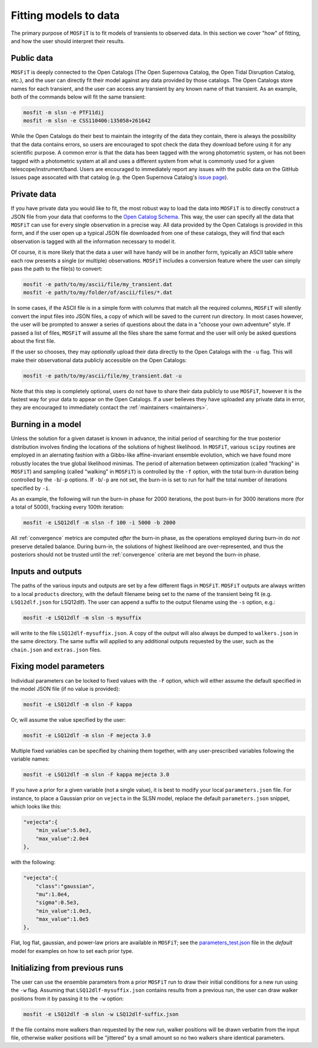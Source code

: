 .. _fitting:

======================
Fitting models to data
======================

The primary purpose of ``MOSFiT`` is to fit models of transients to observed data. In this section we cover "how" of fitting, and how the user should interpret their results.

-----------
Public data
-----------

.. _public:

``MOSFiT`` is deeply connected to the Open Catalogs (The Open Supernova Catalog, the Open Tidal Disruption Catalog, etc.), and the user can directly fit their model against any data provided by those catalogs. The Open Catalogs store names for each transient, and the user can access any transient by any known name of that transient. As an example, both of the commands below will fit the same transient:

.. code-block:: bash

    mosfit -m slsn -e PTF11dij
    mosfit -m slsn -e CSS110406:135058+261642

While the Open Catalogs do their best to maintain the integrity of the data they contain, there is always the possibility that the data contains errors, so users are encouraged to spot check the data they download before using it for any scientific purpose. A common error is that the data has been tagged with the wrong photometric system, or has not been tagged with a photometric system at all and uses a different system from what is commonly used for a given telescope/instrument/band. Users are encouraged to immediately report any issues with the public data on the GitHub issues page assocated with that catalog (e.g. the Open Supernova Catalog's `issue page <https://github.com/astrocatalogs/supernovae/issues>`_).

------------
Private data
------------

.. _private:

If you have private data you would like to fit, the most robust way to load the data into ``MOSFiT`` is to directly construct a JSON file from your data that conforms to the `Open Catalog Schema <https://github.com/astrocatalogs/supernovae/blob/master/SCHEMA.md>`_. This way, the user can specify all the data that ``MOSFiT`` can use for every single observation in a precise way. All data provided by the Open Catalogs is provided in this form, and if the user open up a typical JSON file downloaded from one of these catalogs, they will find that each observation is tagged with all the information necessary to model it.

Of course, it is more likely that the data a user will have handy will be in another form, typically an ASCII table where each row presents a single (or multiple) observations. ``MOSFiT`` includes a conversion feature where the user can simply pass the path to the file(s) to convert:

.. code-block:: bash

    mosfit -e path/to/my/ascii/file/my_transient.dat
    mosfit -e path/to/my/folder/of/ascii/files/*.dat

In some cases, if the ASCII file is in a simple form with columns that match all the required columns, ``MOSFiT`` will silently convert the input files into JSON files, a copy of which will be saved to the current run directory. In most cases however, the user will be prompted to answer a series of questions about the data in a "choose your own adventure" style. If passed a list of files, ``MOSFiT`` will assume all the files share the same format and the user will only be asked questions about the first file.

If the user so chooses, they may *optionally* upload their data directly to the Open Catalogs with the ``-u`` flag. This will make their observational data publicly accessible on the Open Catalogs:

.. code-block:: bash

    mosfit -e path/to/my/ascii/file/my_transient.dat -u

Note that this step is completely optional, users do not have to share their data publicly to use ``MOSFiT``, however it is the fastest way for your data to appear on the Open Catalogs. If a user believes they have uploaded any private data in error, they are encouraged to immediately contact the :ref:`maintainers <maintainers>`.

------------------
Burning in a model
------------------

.. _burning:

Unless the solution for a given dataset is known in advance, the initial period of searching for the true posterior distribution involves finding the locations of the solutions of highest likelihood. In ``MOSFiT``, various ``scipy`` routines are employed in an alernating fashion with a Gibbs-like affine-invariant ensemble evolution, which we have found more robustly locates the true global likelihood minimas. The period of alternation between optimization (called "fracking" in ``MOSFiT``) and sampling (called "walking" in ``MOSFiT``) is controlled by the ``-f`` option, with the total burn-in duration being controlled by the ``-b``/``-p`` options. If ``-b``/``-p`` are not set, the burn-in is set to run for half the total number of iterations specified by ``-i``.

As an example, the following will run the burn-in phase for 2000 iterations, the post burn-in for 3000 iterations more (for a total of 5000), fracking every 100th iteration:

.. code-block:: bash

    mosfit -e LSQ12dlf -m slsn -f 100 -i 5000 -b 2000

All :ref:`convergence` metrics are computed *after* the burn-in phase, as the operations employed during burn-in do *not* preserve detailed balance. During burn-in, the solutions of highest likelihood are over-represented, and thus the posteriors should not be trusted until the :ref:`convergence` criteria are met beyond the burn-in phase.

------------------
Inputs and outputs
------------------

.. _io:

The paths of the various inputs and outputs are set by a few different flags in ``MOSFiT``. ``MOSFiT`` outputs are always written to a local ``products`` directory, with the default filename being set to the name of the transient being fit (e.g. ``LSQ12dlf.json`` for LSQ12dlf). The user can append a suffix to the output filename using the ``-s`` option, e.g.:

.. code-block:: bash

    mosfit -e LSQ12dlf -m slsn -s mysuffix

will write to the file ``LSQ12dlf-mysuffix.json``. A copy of the output will also always be dumped to ``walkers.json`` in the same directory. The same suffix will applied to any additional outputs requested by the user, such as the ``chain.json`` and ``extras.json`` files.

-----------------------
Fixing model parameters
-----------------------

.. _fixing:

Individual parameters can be locked to fixed values with the ``-F`` option, which will either assume the default specified in the model JSON file (if no value is provided):

.. code-block:: bash

    mosfit -e LSQ12dlf -m slsn -F kappa

Or, will assume the value specified by the user:

.. code-block:: bash

    mosfit -e LSQ12dlf -m slsn -F mejecta 3.0

Multiple fixed variables can be specified by chaining them together, with any user-prescribed variables following the variable names:

.. code-block:: bash

    mosfit -e LSQ12dlf -m slsn -F kappa mejecta 3.0

If you have a prior for a given variable (not a single value), it is best to modify your local ``parameters.json`` file. For instance, to place a Gaussian prior on ``vejecta`` in the SLSN model, replace the default ``parameters.json`` snippet, which looks like this:

.. code-block:: json

    "vejecta":{
        "min_value":5.0e3,
        "max_value":2.0e4
    },

with the following:

.. code-block:: json

    "vejecta":{
        "class":"gaussian",
        "mu":1.0e4,
        "sigma":0.5e3,
        "min_value":1.0e3,
        "max_value":1.0e5
    },

Flat, log flat, gaussian, and power-law priors are available in ``MOSFiT``; see the `parameters_test.json <https://github.com/guillochon/MOSFiT/blob/master/mosfit/models/default/parameters_test.json>`_ file in the `default` model for examples on how to set each prior type.

-------------------------------
Initializing from previous runs
-------------------------------

.. _previous:

The user can use the ensemble parameters from a prior ``MOSFiT`` run to draw their initial conditions for a new run using the ``-w`` flag. Assuming that ``LSQ12dlf-mysuffix.json`` contains results from a previous run, the user can draw walker positions from it by passing it to the ``-w`` option:

.. code-block:: bash

    mosfit -e LSQ12dlf -m slsn -w LSQ12dlf-suffix.json

If the file contains more walkers than requested by the new run, walker positions will be drawn verbatim from the input file, otherwise walker positions will be "jittered" by a small amount so no two walkers share identical parameters.
